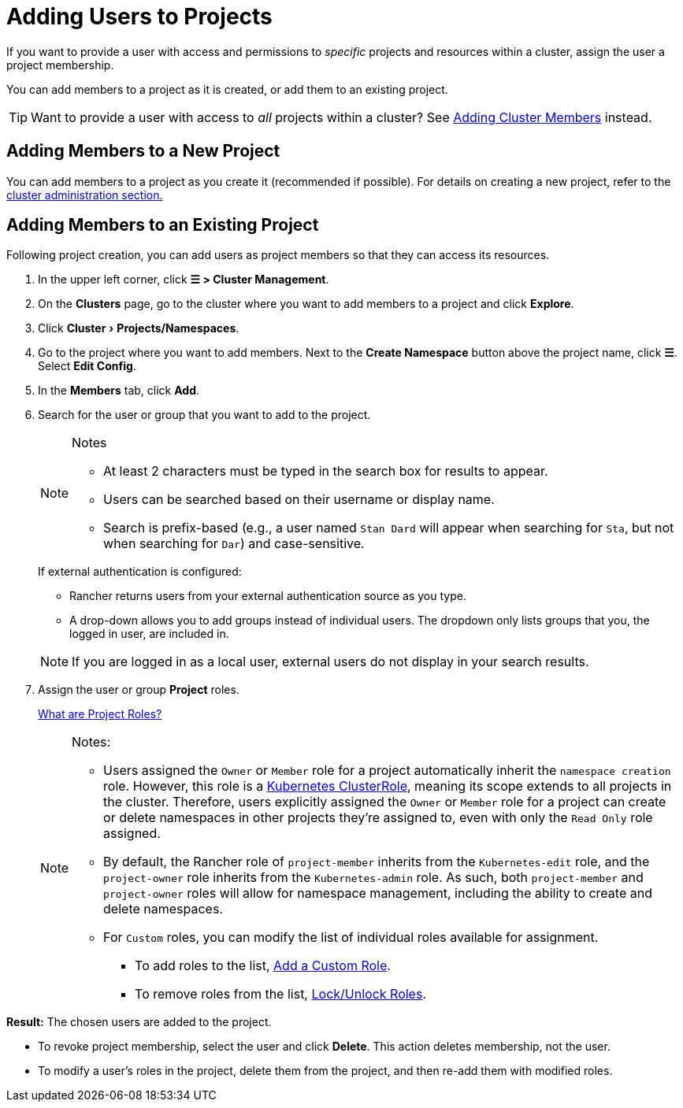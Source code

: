 = Adding Users to Projects
:experimental:

If you want to provide a user with access and permissions to _specific_ projects and resources within a cluster, assign the user a project membership.

You can add members to a project as it is created, or add them to an existing project.

[TIP]
====

Want to provide a user with access to _all_ projects within a cluster? See xref:rancher-admin/users/authn-and-authz/manage-role-based-access-control-rbac/cluster-and-project-roles.adoc[Adding Cluster Members] instead.
====


== Adding Members to a New Project

You can add members to a project as you create it (recommended if possible). For details on creating a new project, refer to the xref:cluster-admin/manage-clusters/projects-and-namespaces.adoc[cluster administration section.]

== Adding Members to an Existing Project

Following project creation, you can add users as project members so that they can access its resources.

. In the upper left corner, click *☰ > Cluster Management*.
. On the *Clusters* page, go to the cluster where you want to add members to a project and click *Explore*.
. Click menu:Cluster[Projects/Namespaces].
. Go to the project where you want to add members. Next to the *Create Namespace* button above the project name, click *☰*. Select *Edit Config*.
. In the *Members* tab, click *Add*.
. Search for the user or group that you want to add to the project.
+
[NOTE]
.Notes
====
* At least 2 characters must be typed in the search box for results to appear.
* Users can be searched based on their username or display name.
* Search is prefix-based (e.g., a user named `Stan Dard` will appear when searching for `Sta`, but not when searching for `Dar`) and case-sensitive.
====
+
If external authentication is configured:

 ** Rancher returns users from your external authentication source as you type.
 ** A drop-down allows you to add groups instead of individual users. The dropdown only lists groups that you, the logged in user, are included in.

+

[NOTE]
====
If you are logged in as a local user, external users do not display in your search results.
====


. Assign the user or group *Project* roles.
+
xref:rancher-admin/users/authn-and-authz/manage-role-based-access-control-rbac/cluster-and-project-roles.adoc[What are Project Roles?]
+

[NOTE]
.Notes:
====

 ** Users assigned the `Owner` or `Member` role for a project automatically inherit the `namespace creation` role. However, this role is a https://kubernetes.io/docs/reference/access-authn-authz/rbac/#role-and-clusterrole[Kubernetes ClusterRole], meaning its scope extends to all projects in the cluster. Therefore, users explicitly assigned the `Owner` or `Member` role for a project can create or delete namespaces in other projects they're assigned to, even with only the `Read Only` role assigned.
 ** By default, the Rancher role of `project-member` inherits from the `Kubernetes-edit` role, and the `project-owner` role inherits from the `Kubernetes-admin` role. As such, both `project-member` and `project-owner` roles will allow for namespace management, including the ability to create and delete namespaces.
 ** For `Custom` roles, you can modify the list of individual roles available for assignment.
  *** To add roles to the list, xref:rancher-admin/users/authn-and-authz/manage-role-based-access-control-rbac/custom-roles.adoc[Add a Custom Role].
  *** To remove roles from the list, xref:rancher-admin/users/authn-and-authz/manage-role-based-access-control-rbac/locked-roles.adoc[Lock/Unlock Roles].

+
====


*Result:* The chosen users are added to the project.

* To revoke project membership, select the user and click *Delete*. This action deletes membership, not the user.
* To modify a user's roles in the project, delete them from the project, and then re-add them with modified roles.
